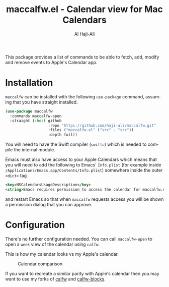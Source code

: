 #+title: maccalfw.el - Calendar view for Mac Calendars
#+author: Al Haji-Ali
#+language: en
#+export_file_name: maccalfw.texi
#+texinfo_dir_category: Emacs misc features
#+texinfo_dir_title: maccalfw: (maccalfw).
#+texinfo_dir_desc: Extensions and application menus based on transient

This package provides a list of commands to be able to fetch, add, modify and
remove events to Apple's Calendar app.

* Installation
=maccalfw= can be installed with the following =use-package= command, assuming
that you have straight installed.
#+begin_src emacs-lisp
  (use-package maccalfw
    :commands maccalfw-open
    :straight (:host github
                     :repo "https://github.com/haji-ali/maccalfw.git"
                     :files ("maccalfw.el" ("src" . "src"))
                     :depth full))
#+end_src

You will need to have the Swift compiler (=swiftc=) which is needed to compile
the internal module.

Emacs must also have access to your Apple Calendars which means that you will
need to add the following to Emacs' =Info.plist= (for example inside
=/Applications/Emacs.app/Contents/Info.plist=) somewhere inside the outer
=<dict>= tag

#+begin_src xml
  <key>NSCalendarsUsageDescription</key>
  <string>Emacs requires permission to access the calendar for maccalfw.el to work.</string>
#+end_src

and restart Emacs so that when =maccalfw= requests access you will be shown a
permission dialog that you can approve.

* Configuration
There's no further configuration needed. You can call =maccalfw-open= to open
a =week= view of the calendar using =calfw=.

This is how my calendar looks vs my Apple's calendar.

#+caption: Calendar comparison
[[file:calendars.png]]

If you want to recreate a similar parity with Apple's calendar then you may
want to use my forks of [[https://github.com/haji-ali/emacs-calfw][calfw]] and [[https://github.com/haji-ali/calfw-blocks][calfw-blocks]].
